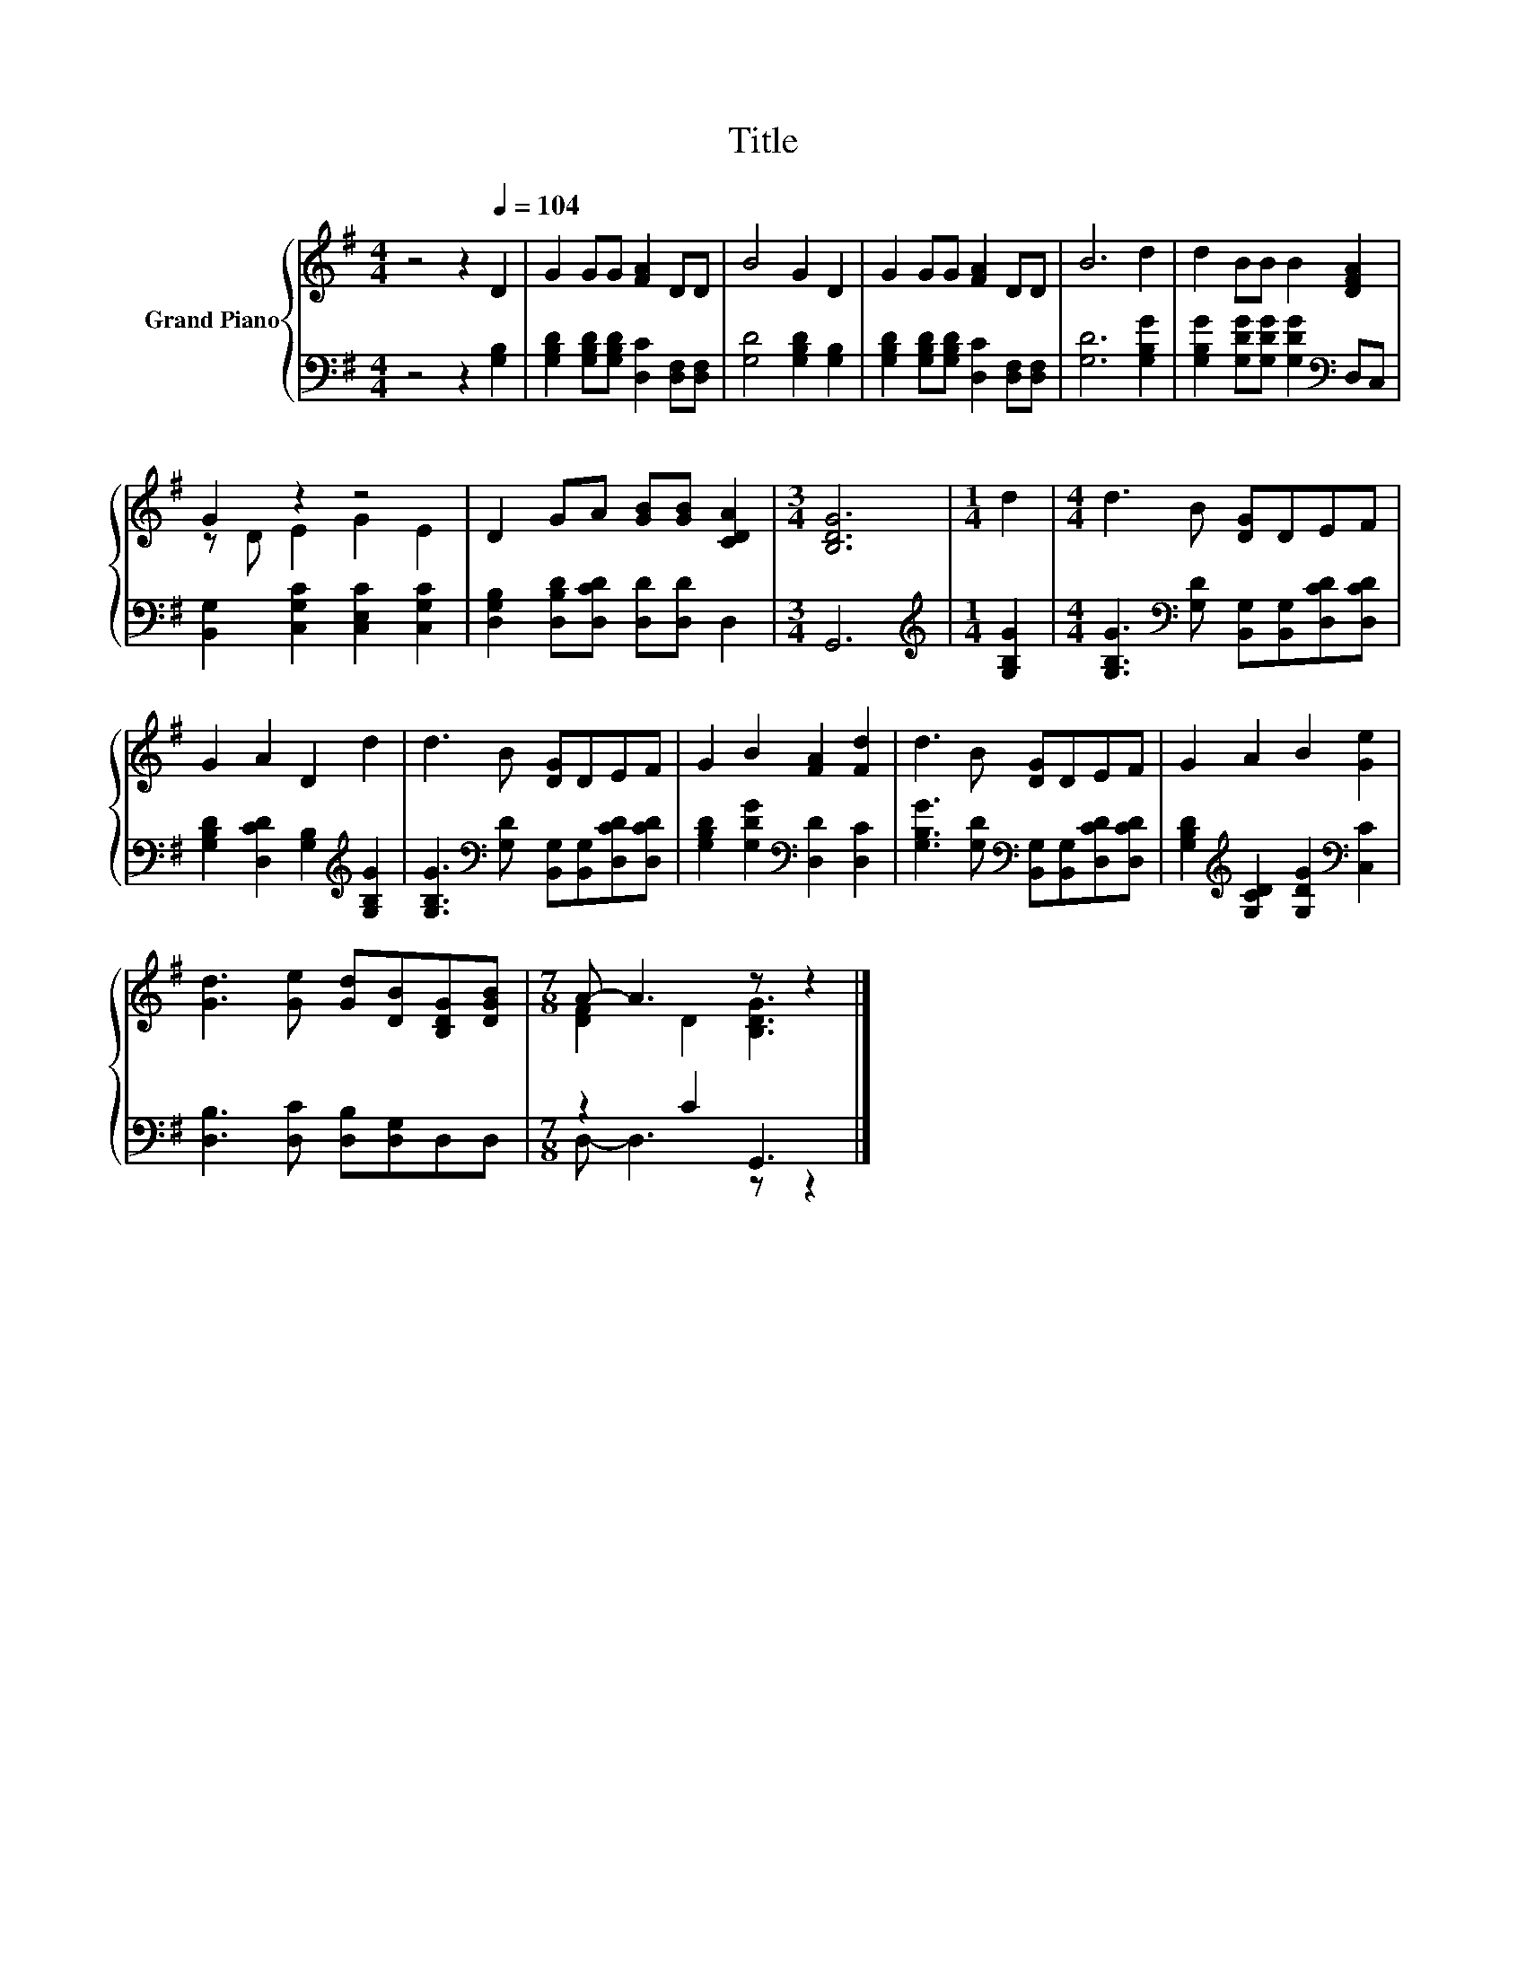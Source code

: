 X:1
T:Title
%%score { ( 1 3 ) | ( 2 4 ) }
L:1/8
M:4/4
K:G
V:1 treble nm="Grand Piano"
V:3 treble 
V:2 bass 
V:4 bass 
V:1
 z4 z2[Q:1/4=104] D2 | G2 GG [FA]2 DD | B4 G2 D2 | G2 GG [FA]2 DD | B6 d2 | d2 BB B2 [DFA]2 | %6
 G2 z2 z4 | D2 GA [GB][GB] [CDA]2 |[M:3/4] [B,DG]6 |[M:1/4] d2 |[M:4/4] d3 B [DG]DEF | %11
 G2 A2 D2 d2 | d3 B [DG]DEF | G2 B2 [FA]2 [Fd]2 | d3 B [DG]DEF | G2 A2 B2 [Ge]2 | %16
 [Gd]3 [Ge] [Gd][DB][B,DG][DGB] |[M:7/8] A- A3 z z2 |] %18
V:2
 z4 z2 [G,B,]2 | [G,B,D]2 [G,B,D][G,B,D] [D,C]2 [D,F,][D,F,] | [G,D]4 [G,B,D]2 [G,B,]2 | %3
 [G,B,D]2 [G,B,D][G,B,D] [D,C]2 [D,F,][D,F,] | [G,D]6 [G,B,G]2 | %5
 [G,B,G]2 [G,DG][G,DG] [G,DG]2[K:bass] D,C, | [B,,G,]2 [C,G,C]2 [C,E,C]2 [C,G,C]2 | %7
 [D,G,B,]2 [D,B,D][D,CD] [D,D][D,D] D,2 |[M:3/4] G,,6 |[M:1/4][K:treble] [G,B,G]2 | %10
[M:4/4] [G,B,G]3[K:bass] [G,D] [B,,G,][B,,G,][D,CD][D,CD] | %11
 [G,B,D]2 [D,CD]2 [G,B,]2[K:treble] [G,B,G]2 | [G,B,G]3[K:bass] [G,D] [B,,G,][B,,G,][D,CD][D,CD] | %13
 [G,B,D]2 [G,DG]2[K:bass] [D,D]2 [D,C]2 | [G,B,G]3 [G,D][K:bass] [B,,G,][B,,G,][D,CD][D,CD] | %15
 [G,B,D]2[K:treble] [G,CD]2 [G,DG]2[K:bass] [C,C]2 | [D,B,]3 [D,C] [D,B,][D,G,]D,D, | %17
[M:7/8] z2 C2 G,,3 |] %18
V:3
 x8 | x8 | x8 | x8 | x8 | x8 | z D E2 G2 E2 | x8 |[M:3/4] x6 |[M:1/4] x2 |[M:4/4] x8 | x8 | x8 | %13
 x8 | x8 | x8 | x8 |[M:7/8] [DF]2 D2 [B,DG]3 |] %18
V:4
 x8 | x8 | x8 | x8 | x8 | x6[K:bass] x2 | x8 | x8 |[M:3/4] x6 |[M:1/4][K:treble] x2 | %10
[M:4/4] x3[K:bass] x5 | x6[K:treble] x2 | x3[K:bass] x5 | x4[K:bass] x4 | x4[K:bass] x4 | %15
 x2[K:treble] x4[K:bass] x2 | x8 |[M:7/8] D,- D,3 z z2 |] %18

